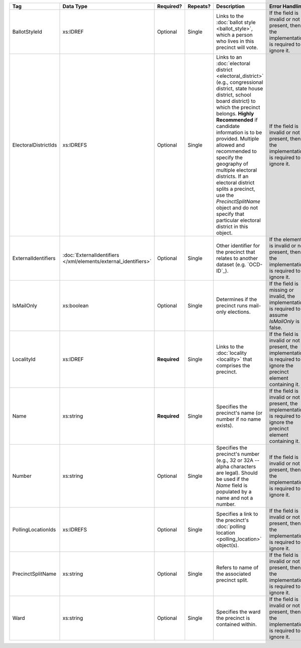 .. This file is auto-generated.  Do not edit it by hand!

+----------------------+---------------------------------------+--------------+--------------+------------------------------------------+------------------------------------------+
| Tag                  | Data Type                             | Required?    | Repeats?     | Description                              | Error Handling                           |
+======================+=======================================+==============+==============+==========================================+==========================================+
| BallotStyleId        | xs:IDREF                              | Optional     | Single       | Links to the :doc:`ballot style          | If the field is invalid or not present,  |
|                      |                                       |              |              | <ballot_style>`, which a person who      | then the implementation is required to   |
|                      |                                       |              |              | lives in this precinct will vote.        | ignore it.                               |
+----------------------+---------------------------------------+--------------+--------------+------------------------------------------+------------------------------------------+
| ElectoralDistrictIds | xs:IDREFS                             | Optional     | Single       | Links to an :doc:`electoral district     | If the field is invalid or not present,  |
|                      |                                       |              |              | <electoral_district>` (e.g.,             | then the implementation is required to   |
|                      |                                       |              |              | congressional district, state house      | ignore it.                               |
|                      |                                       |              |              | district, school board district) to      |                                          |
|                      |                                       |              |              | which the precinct belongs. **Highly     |                                          |
|                      |                                       |              |              | Recommended** if candidate information   |                                          |
|                      |                                       |              |              | is to be provided. Multiple allowed and  |                                          |
|                      |                                       |              |              | recommended to specify the geography of  |                                          |
|                      |                                       |              |              | multiple electoral districts. If an      |                                          |
|                      |                                       |              |              | electoral district splits a precinct,    |                                          |
|                      |                                       |              |              | use the `PrecinctSplitName` object and   |                                          |
|                      |                                       |              |              | do not specify that particular electoral |                                          |
|                      |                                       |              |              | district in this object.                 |                                          |
+----------------------+---------------------------------------+--------------+--------------+------------------------------------------+------------------------------------------+
| ExternalIdentifiers  | :doc:`ExternalIdentifiers             | Optional     | Single       | Other identifier for the precinct that   | If the element is invalid or not         |
|                      | </xml/elements/external_identifiers>` |              |              | relates to another dataset (e.g.         | present, then the implementation is      |
|                      |                                       |              |              | `OCD-ID`_).                              | required to ignore it.                   |
+----------------------+---------------------------------------+--------------+--------------+------------------------------------------+------------------------------------------+
| IsMailOnly           | xs:boolean                            | Optional     | Single       | Determines if the precinct runs          | If the field is missing or invalid, the  |
|                      |                                       |              |              | mail-only elections.                     | implementation is required to assume     |
|                      |                                       |              |              |                                          | `IsMailOnly` is false.                   |
+----------------------+---------------------------------------+--------------+--------------+------------------------------------------+------------------------------------------+
| LocalityId           | xs:IDREF                              | **Required** | Single       | Links to the :doc:`locality <locality>`  | If the field is invalid or not present,  |
|                      |                                       |              |              | that comprises the precinct.             | the implementation is required to ignore |
|                      |                                       |              |              |                                          | the precinct element containing it.      |
+----------------------+---------------------------------------+--------------+--------------+------------------------------------------+------------------------------------------+
| Name                 | xs:string                             | **Required** | Single       | Specifies the precinct's name (or number | If the field is invalid or not present,  |
|                      |                                       |              |              | if no name exists).                      | the implementation is required to ignore |
|                      |                                       |              |              |                                          | the precinct element containing it.      |
+----------------------+---------------------------------------+--------------+--------------+------------------------------------------+------------------------------------------+
| Number               | xs:string                             | Optional     | Single       | Specifies the precinct's number (e.g.,   | If the field is invalid or not present,  |
|                      |                                       |              |              | 32 or 32A -- alpha characters are        | then the implementation is required to   |
|                      |                                       |              |              | legal). Should be used if the `Name`     | ignore it.                               |
|                      |                                       |              |              | field is populated by a name and not a   |                                          |
|                      |                                       |              |              | number.                                  |                                          |
+----------------------+---------------------------------------+--------------+--------------+------------------------------------------+------------------------------------------+
| PollingLocationIds   | xs:IDREFS                             | Optional     | Single       | Specifies a link to the precinct's       | If the field is invalid or not present,  |
|                      |                                       |              |              | :doc:`polling location                   | then the implementation is required to   |
|                      |                                       |              |              | <polling_location>` object(s).           | ignore it.                               |
+----------------------+---------------------------------------+--------------+--------------+------------------------------------------+------------------------------------------+
| PrecinctSplitName    | xs:string                             | Optional     | Single       | Refers to name of the associated         | If the field is invalid or not present,  |
|                      |                                       |              |              | precinct split.                          | then the implementation is required to   |
|                      |                                       |              |              |                                          | ignore it.                               |
+----------------------+---------------------------------------+--------------+--------------+------------------------------------------+------------------------------------------+
| Ward                 | xs:string                             | Optional     | Single       | Specifies the ward the precinct is       | If the field is invalid or not present,  |
|                      |                                       |              |              | contained within.                        | then the implementation is required to   |
|                      |                                       |              |              |                                          | ignore it.                               |
+----------------------+---------------------------------------+--------------+--------------+------------------------------------------+------------------------------------------+
